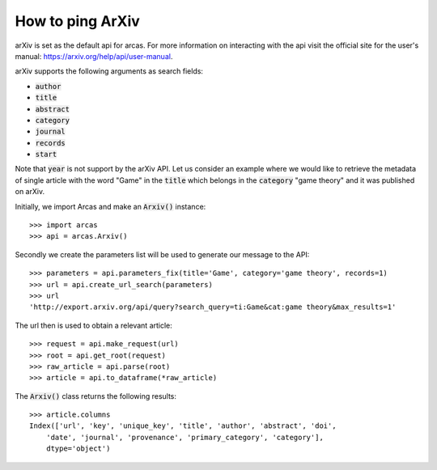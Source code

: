 How to ping ArXiv
================

arXiv is set as the default api for arcas. For more information on interacting with the
api visit the official site for the user's manual: https://arxiv.org/help/api/user-manual.

arXiv supports the following arguments as search fields:

- :code:`author`
- :code:`title`
- :code:`abstract`
- :code:`category`
- :code:`journal`
- :code:`records`
- :code:`start`

Note that :code:`year` is not support by the arXiv API. Let us consider an example where
we would like to retrieve the metadata of single article with the word "Game" in the
:code:`title` which belongs in the :code:`category` "game theory" and it was published
on arXiv.

Initially, we import Arcas and make an :code:`Arxiv()` instance::

    >>> import arcas
    >>> api = arcas.Arxiv()

Secondly we create the parameters list will be used to generate our message to the
API::

    >>> parameters = api.parameters_fix(title='Game', category='game theory', records=1)
    >>> url = api.create_url_search(parameters)
    >>> url
    'http://export.arxiv.org/api/query?search_query=ti:Game&cat:game theory&max_results=1'

The url then is used to obtain a relevant article::

    >>> request = api.make_request(url)
    >>> root = api.get_root(request)
    >>> raw_article = api.parse(root)
    >>> article = api.to_dataframe(*raw_article)

The :code:`Arxiv()` class returns the following results::

    >>> article.columns
    Index(['url', 'key', 'unique_key', 'title', 'author', 'abstract', 'doi',
        'date', 'journal', 'provenance', 'primary_category', 'category'],
        dtype='object')